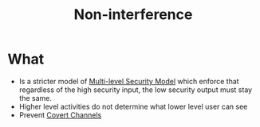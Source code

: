 :PROPERTIES:
:ID:       5265419d-f4fa-4bb8-95b7-364ed72c14eb
:END:
#+title: Non-interference

* What
+ Is a stricter model of [[id:b0bda531-8fd4-4138-86aa-e297fb628855][Multi-level Security Model]] which enforce that regardless of the high security input, the low security output must stay the same.
+ Higher level activities do not determine what lower level user can see
+ Prevent [[id:1cba345b-74d1-44a8-9976-5c19f04312f5][Covert Channels]]
